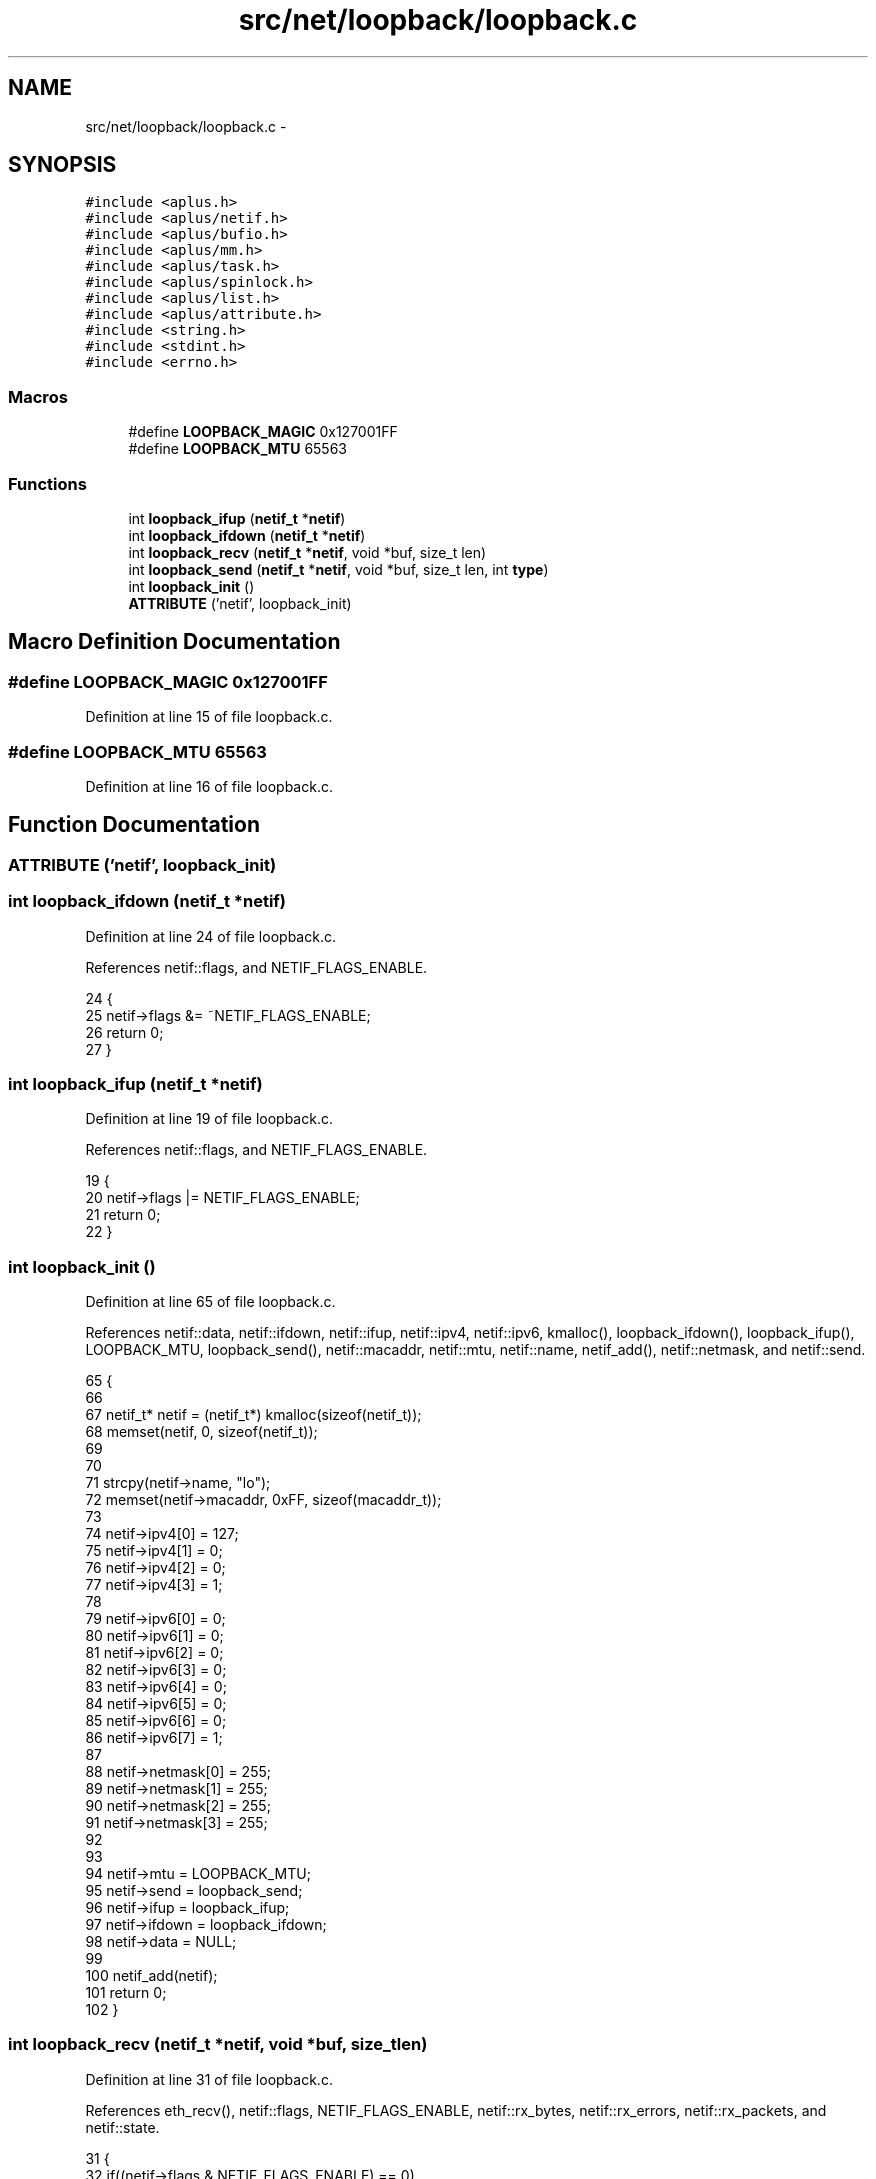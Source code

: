 .TH "src/net/loopback/loopback.c" 3 "Sun Nov 9 2014" "Version 0.1" "aPlus" \" -*- nroff -*-
.ad l
.nh
.SH NAME
src/net/loopback/loopback.c \- 
.SH SYNOPSIS
.br
.PP
\fC#include <aplus\&.h>\fP
.br
\fC#include <aplus/netif\&.h>\fP
.br
\fC#include <aplus/bufio\&.h>\fP
.br
\fC#include <aplus/mm\&.h>\fP
.br
\fC#include <aplus/task\&.h>\fP
.br
\fC#include <aplus/spinlock\&.h>\fP
.br
\fC#include <aplus/list\&.h>\fP
.br
\fC#include <aplus/attribute\&.h>\fP
.br
\fC#include <string\&.h>\fP
.br
\fC#include <stdint\&.h>\fP
.br
\fC#include <errno\&.h>\fP
.br

.SS "Macros"

.in +1c
.ti -1c
.RI "#define \fBLOOPBACK_MAGIC\fP   0x127001FF"
.br
.ti -1c
.RI "#define \fBLOOPBACK_MTU\fP   65563"
.br
.in -1c
.SS "Functions"

.in +1c
.ti -1c
.RI "int \fBloopback_ifup\fP (\fBnetif_t\fP *\fBnetif\fP)"
.br
.ti -1c
.RI "int \fBloopback_ifdown\fP (\fBnetif_t\fP *\fBnetif\fP)"
.br
.ti -1c
.RI "int \fBloopback_recv\fP (\fBnetif_t\fP *\fBnetif\fP, void *buf, size_t len)"
.br
.ti -1c
.RI "int \fBloopback_send\fP (\fBnetif_t\fP *\fBnetif\fP, void *buf, size_t len, int \fBtype\fP)"
.br
.ti -1c
.RI "int \fBloopback_init\fP ()"
.br
.ti -1c
.RI "\fBATTRIBUTE\fP ('netif', loopback_init)"
.br
.in -1c
.SH "Macro Definition Documentation"
.PP 
.SS "#define LOOPBACK_MAGIC   0x127001FF"

.PP
Definition at line 15 of file loopback\&.c\&.
.SS "#define LOOPBACK_MTU   65563"

.PP
Definition at line 16 of file loopback\&.c\&.
.SH "Function Documentation"
.PP 
.SS "ATTRIBUTE ('netif', \fBloopback_init\fP)"

.SS "int loopback_ifdown (\fBnetif_t\fP *netif)"

.PP
Definition at line 24 of file loopback\&.c\&.
.PP
References netif::flags, and NETIF_FLAGS_ENABLE\&.
.PP
.nf
24                                     {
25     netif->flags &= ~NETIF_FLAGS_ENABLE;
26     return 0;
27 }
.fi
.SS "int loopback_ifup (\fBnetif_t\fP *netif)"

.PP
Definition at line 19 of file loopback\&.c\&.
.PP
References netif::flags, and NETIF_FLAGS_ENABLE\&.
.PP
.nf
19                                   {
20     netif->flags |= NETIF_FLAGS_ENABLE;
21     return 0;
22 }
.fi
.SS "int loopback_init ()"

.PP
Definition at line 65 of file loopback\&.c\&.
.PP
References netif::data, netif::ifdown, netif::ifup, netif::ipv4, netif::ipv6, kmalloc(), loopback_ifdown(), loopback_ifup(), LOOPBACK_MTU, loopback_send(), netif::macaddr, netif::mtu, netif::name, netif_add(), netif::netmask, and netif::send\&.
.PP
.nf
65                     {
66 
67     netif_t* netif = (netif_t*) kmalloc(sizeof(netif_t));
68     memset(netif, 0, sizeof(netif_t));
69 
70 
71     strcpy(netif->name, "lo");
72     memset(netif->macaddr, 0xFF, sizeof(macaddr_t));
73 
74     netif->ipv4[0] = 127;
75     netif->ipv4[1] = 0;
76     netif->ipv4[2] = 0;
77     netif->ipv4[3] = 1;
78 
79     netif->ipv6[0] = 0;
80     netif->ipv6[1] = 0;
81     netif->ipv6[2] = 0;
82     netif->ipv6[3] = 0;
83     netif->ipv6[4] = 0;
84     netif->ipv6[5] = 0;
85     netif->ipv6[6] = 0;
86     netif->ipv6[7] = 1;
87 
88     netif->netmask[0] = 255;
89     netif->netmask[1] = 255;
90     netif->netmask[2] = 255;
91     netif->netmask[3] = 255;
92 
93 
94     netif->mtu = LOOPBACK_MTU;
95     netif->send = loopback_send;
96     netif->ifup = loopback_ifup;
97     netif->ifdown = loopback_ifdown;
98     netif->data = NULL;
99 
100     netif_add(netif);
101     return 0;
102 }
.fi
.SS "int loopback_recv (\fBnetif_t\fP *netif, void *buf, size_tlen)"

.PP
Definition at line 31 of file loopback\&.c\&.
.PP
References eth_recv(), netif::flags, NETIF_FLAGS_ENABLE, netif::rx_bytes, netif::rx_errors, netif::rx_packets, and netif::state\&.
.PP
.nf
31                                                          {
32     if((netif->flags & NETIF_FLAGS_ENABLE) == 0)
33         return 0;
34 
35     if(eth_recv(netif, buf, len) > 0) {
36         netif->state\&.rx_packets += 1;
37         netif->state\&.rx_bytes += len;
38 
39         return len;
40     }
41         
42     netif->state\&.rx_errors += 1;
43     return 0;
44 }
.fi
.SS "int loopback_send (\fBnetif_t\fP *netif, void *buf, size_tlen, inttype)"

.PP
Definition at line 46 of file loopback\&.c\&.
.PP
References netif::flags, LOOPBACK_MTU, loopback_recv(), NETIF_FLAGS_ENABLE, netif::state, netif::tx_bytes, netif::tx_errors, and netif::tx_packets\&.
.PP
.nf
46                                                                    {
47     if((netif->flags & NETIF_FLAGS_ENABLE) == 0)
48         return 0;
49 
50     if(len > LOOPBACK_MTU) {
51         netif->state\&.tx_errors += 1;
52         return 0;
53     }
54 
55 
56     netif->state\&.tx_packets += 1;
57     netif->state\&.tx_bytes += len;
58 
59 
60     loopback_recv(netif, buf, len); 
61     return len;
62 }
.fi
.SH "Author"
.PP 
Generated automatically by Doxygen for aPlus from the source code\&.
